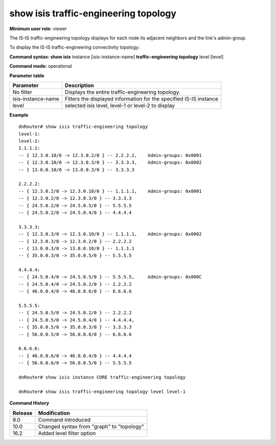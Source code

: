 show isis traffic-engineering topology
--------------------------------------

**Minimum user role:** viewer

The IS-IS traffic-engineering topology displays for each node its adjacent neighbors and the link's admin-group.

To display the IS-IS traffic-engineering connectivity topology:

**Command syntax: show isis** instance [isis-instance-name] **traffic-engineering topology** level [level]

**Command mode:** operational



.. **Note**

	- use "instance [isis-instance-name]" to display information from a specific ISIS instance, when not specified, display information from all isis instances

**Parameter table**

+--------------------+--------------------------------------------------------------------+
| Parameter          | Description                                                        |
+====================+====================================================================+
| No filter          | Displays the entire traffic-engineering topology.                  |
+--------------------+--------------------------------------------------------------------+
| isis-instance-name | Filters the displayed information for the specified IS-IS instance |
+--------------------+--------------------------------------------------------------------+
| level              | selected isis level, level-1 or level-2 to display                 |
+--------------------+--------------------------------------------------------------------+



**Example**
::

	dnRouter# show isis traffic-engineering topology
	level-1:
	level-2:
	1.1.1.1:
	-- { 12.3.0.10/0 -> 12.3.0.2/0 } -- 2.2.2.2, 	Admin-groups: 0x0001
	-- { 12.3.0.10/0 -> 12.3.0.3/0 } -- 3.3.3.3, 	Admin-groups: 0x0002
	-- { 13.0.0.10/0 -> 13.0.0.3/0 } -- 3.3.3.3

	2.2.2.2:
	-- { 12.3.0.2/0 -> 12.3.0.10/0 } -- 1.1.1.1, 	Admin-groups: 0x0001
	-- { 12.3.0.2/0 -> 12.3.0.3/0 } -- 3.3.3.3
	-- { 24.5.0.2/0 -> 24.5.0.5/0 } -- 5.5.5.5
	-- { 24.5.0.2/0 -> 24.5.0.4/0 } -- 4.4.4.4

	3.3.3.3:
	-- { 12.3.0.3/0 -> 12.3.0.10/0 } -- 1.1.1.1, 	Admin-groups: 0x0002
	-- { 12.3.0.3/0 -> 12.3.0.2/0 } -- 2.2.2.2
	-- { 13.0.0.3/0 -> 13.0.0.10/0 } -- 1.1.1.1
	-- { 35.0.0.3/0 -> 35.0.0.5/0 } -- 5.5.5.5

	4.4.4.4:
	-- { 24.5.0.4/0 -> 24.5.0.5/0 } -- 5.5.5.5, 	Admin-groups: 0x000C
	-- { 24.5.0.4/0 -> 24.5.0.2/0 } -- 2.2.2.2
	-- { 46.0.0.4/0 -> 46.0.0.6/0 } -- 6.6.6.6

	5.5.5.5:
	-- { 24.5.0.5/0 -> 24.5.0.2/0 } -- 2.2.2.2
	-- { 24.5.0.5/0 -> 24.5.0.4/0 } -- 4.4.4.4,
	-- { 35.0.0.5/0 -> 35.0.0.3/0 } -- 3.3.3.3
	-- { 56.0.0.5/0 -> 56.0.0.6/0 } -- 6.6.6.6

	6.6.6.6:
	-- { 46.0.0.6/0 -> 46.0.0.4/0 } -- 4.4.4.4
	-- { 56.0.0.6/0 -> 56.0.0.5/0 } -- 5.5.5.5

	dnRouter# show isis instance CORE traffic-engineering topology

	dnRouter# show isis traffic-engineering topology level level-1

.. **Help line:**

**Command History**

+---------+-------------------------------------------+
| Release | Modification                              |
+=========+===========================================+
| 9.0     | Command introduced                        |
+---------+-------------------------------------------+
| 10.0    | Changed syntax from "graph" to "topology" |
+---------+-------------------------------------------+
| 16.2    | Added level filter option                 |
+---------+-------------------------------------------+
